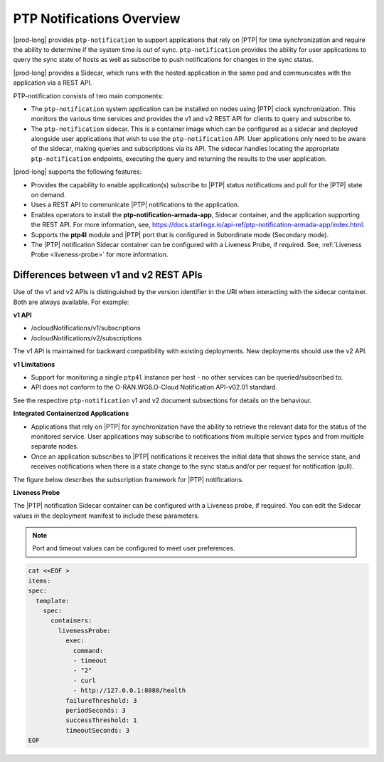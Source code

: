 
.. nko1614009294405
.. _ptp-notifications-overview:

==========================
PTP Notifications Overview
==========================

|prod-long| provides ``ptp-notification`` to support applications that rely on
|PTP| for time synchronization and require the ability to determine if the system
time is out of sync. ``ptp-notification`` provides the ability for user applications
to query the sync state of hosts as well as subscribe to push notifications for
changes in the sync status.

|prod-long| provides a Sidecar, which runs with the hosted application in the
same pod and communicates with the application via a REST API.

PTP-notification consists of two main components:

-  The ``ptp-notification`` system application can be installed on nodes
   using |PTP| clock synchronization. This monitors the various time services
   and provides the v1 and v2 REST API for clients to query and subscribe to.

-  The ``ptp-notification`` sidecar. This is a container image which can be
   configured as a sidecar and deployed alongside user applications that wish
   to use the ``ptp-notification`` API. User applications only need to be
   aware of the sidecar, making queries and subscriptions via its API.
   The sidecar handles locating the appropriate ``ptp-notification`` endpoints,
   executing the query and returning the results to the user application.

.. _ptp-notifications-overview-ul-ggf-x1f-t4b:

|prod-long| supports the following features:

-   Provides the capability to enable application(s) subscribe to |PTP| status
    notifications and pull for the |PTP| state on demand.

-   Uses a REST API to communicate |PTP| notifications to the application.

-   Enables operators to install the **ptp-notification-armada-app**, Sidecar
    container, and the application supporting the REST API. For more information,
    see, `https://docs.starlingx.io/api-ref/ptp-notification-armada-app/index.html
    <https://docs.starlingx.io/api-ref/ptp-notification-armada-app/index.html>`__.

-   Supports the **ptp4l** module and |PTP| port that is configured in
    Subordinate mode (Secondary mode).

-   The |PTP| notification Sidecar container can be configured with a Liveness
    Probe, if required. See, :ref:`Liveness Probe <liveness-probe>` for more
    information.

.. _ptp-notifications-overview-simpletable-n1r-dcf-t4b:

---------------------------------------
Differences between v1 and v2 REST APIs
---------------------------------------

Use of the v1 and v2 APIs is distinguished by the version identifier in the
URI when interacting with the sidecar container. Both are always available.
For example:

**v1 API**

-  /ocloudNotifications/v1/subscriptions

-  /ocloudNotifications/v2/subscriptions

The v1 API is maintained for backward compatibility with existing deployments.
New deployments should use the v2 API.

**v1 Limitations**

-  Support for monitoring a single ``ptp4l`` instance per host - no other services
   can be queried/subscribed to.

-  API does not conform to the O-RAN.WG6.O-Cloud Notification API-v02.01
   standard.

See the respective ``ptp-notification`` v1 and v2 document subsections for
details on the behaviour.

**Integrated Containerized Applications**

-   Applications that rely on |PTP| for synchronization have the ability to
    retrieve the relevant data for the status of the monitored service. User
    applications may subscribe to notifications from multiple service types
    and from multiple separate nodes.

-   Once an application subscribes to |PTP| notifications it receives the initial
    data that shows the service state, and receives notifications when there is
    a state change to the sync status and/or per request for notification (pull).

The figure below describes the subscription framework for |PTP| notifications.

.. image:: figures/gvf1614702096862.png
   :width: 500

**Liveness Probe**

.. _liveness-probe:

The |PTP| notification Sidecar container can be configured with a Liveness
probe, if required. You can edit the Sidecar values in the deployment
manifest to include these parameters.

.. note::
    Port and timeout values can be configured to meet user preferences.

.. code-block:: none

    cat <<EOF >
    items:
    spec:
      template:
        spec:
          containers:
            livenessProbe:
              exec:
                command:
                - timeout
                - "2"
                - curl
                - http://127.0.0.1:8080/health
              failureThreshold: 3
              periodSeconds: 3
              successThreshold: 1
              timeoutSeconds: 3
    EOF

